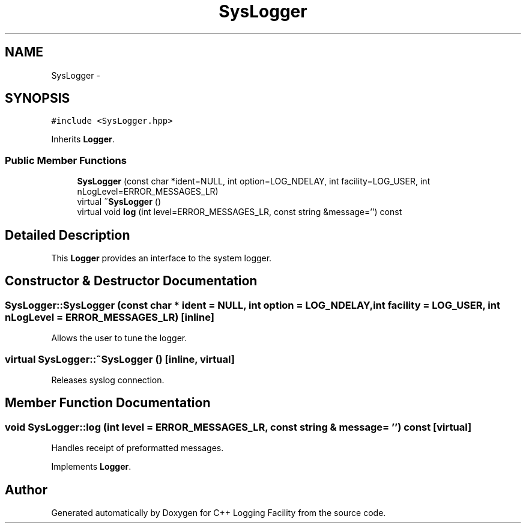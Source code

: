 .TH "SysLogger" 3 "26 May 2006" "Version 2" "C++ Logging Facility" \" -*- nroff -*-
.ad l
.nh
.SH NAME
SysLogger \- 
.SH SYNOPSIS
.br
.PP
\fC#include <SysLogger.hpp>\fP
.PP
Inherits \fBLogger\fP.
.PP
.SS "Public Member Functions"

.in +1c
.ti -1c
.RI "\fBSysLogger\fP (const char *ident=NULL, int option=LOG_NDELAY, int facility=LOG_USER, int nLogLevel=ERROR_MESSAGES_LR)"
.br
.ti -1c
.RI "virtual \fB~SysLogger\fP ()"
.br
.ti -1c
.RI "virtual void \fBlog\fP (int level=ERROR_MESSAGES_LR, const string &message='') const "
.br
.in -1c
.SH "Detailed Description"
.PP 
This \fBLogger\fP provides an interface to the system logger.
.PP
.SH "Constructor & Destructor Documentation"
.PP 
.SS "SysLogger::SysLogger (const char * ident = \fCNULL\fP, int option = \fCLOG_NDELAY\fP, int facility = \fCLOG_USER\fP, int nLogLevel = \fCERROR_MESSAGES_LR\fP)\fC [inline]\fP"
.PP
Allows the user to tune the logger.
.SS "virtual SysLogger::~SysLogger ()\fC [inline, virtual]\fP"
.PP
Releases syslog connection.
.SH "Member Function Documentation"
.PP 
.SS "void SysLogger::log (int level = \fCERROR_MESSAGES_LR\fP, const string & message = \fC''\fP) const\fC [virtual]\fP"
.PP
Handles receipt of preformatted messages.
.PP
Implements \fBLogger\fP.

.SH "Author"
.PP 
Generated automatically by Doxygen for C++ Logging Facility from the source code.
